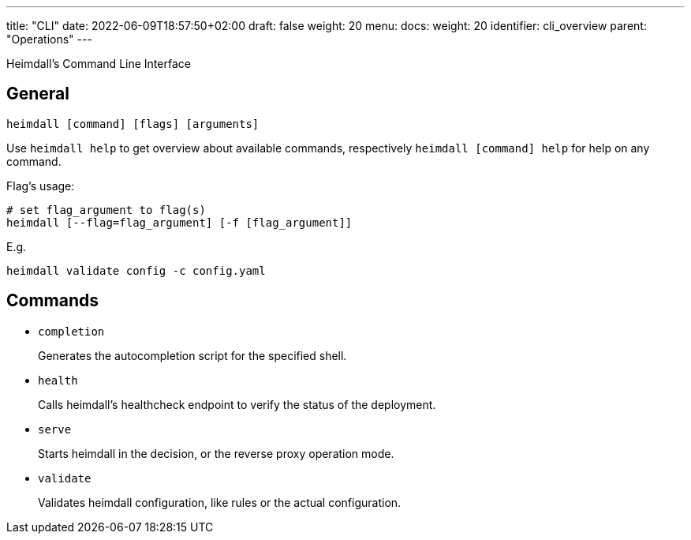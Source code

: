 ---
title: "CLI"
date: 2022-06-09T18:57:50+02:00
draft: false
weight: 20
menu:
  docs:
    weight: 20
    identifier: cli_overview
    parent: "Operations"
---

Heimdall's Command Line Interface

== General

[source, bash]
----
heimdall [command] [flags] [arguments]
----

Use `heimdall help` to get overview about available commands, respectively `heimdall [command] help` for help on any command.

Flag's usage:

[source, bash]
----
# set flag_argument to flag(s)
heimdall [--flag=flag_argument] [-f [flag_argument]]
----

E.g.

[source, bash]
----
heimdall validate config -c config.yaml
----

== Commands

* `completion`
+
Generates the autocompletion script for the specified shell.

* `health`
+
Calls heimdall's healthcheck endpoint to verify the status of the deployment.

* `serve`
+
Starts heimdall in the decision, or the reverse proxy operation mode.

* `validate`
+
Validates heimdall configuration, like rules or the actual configuration.

